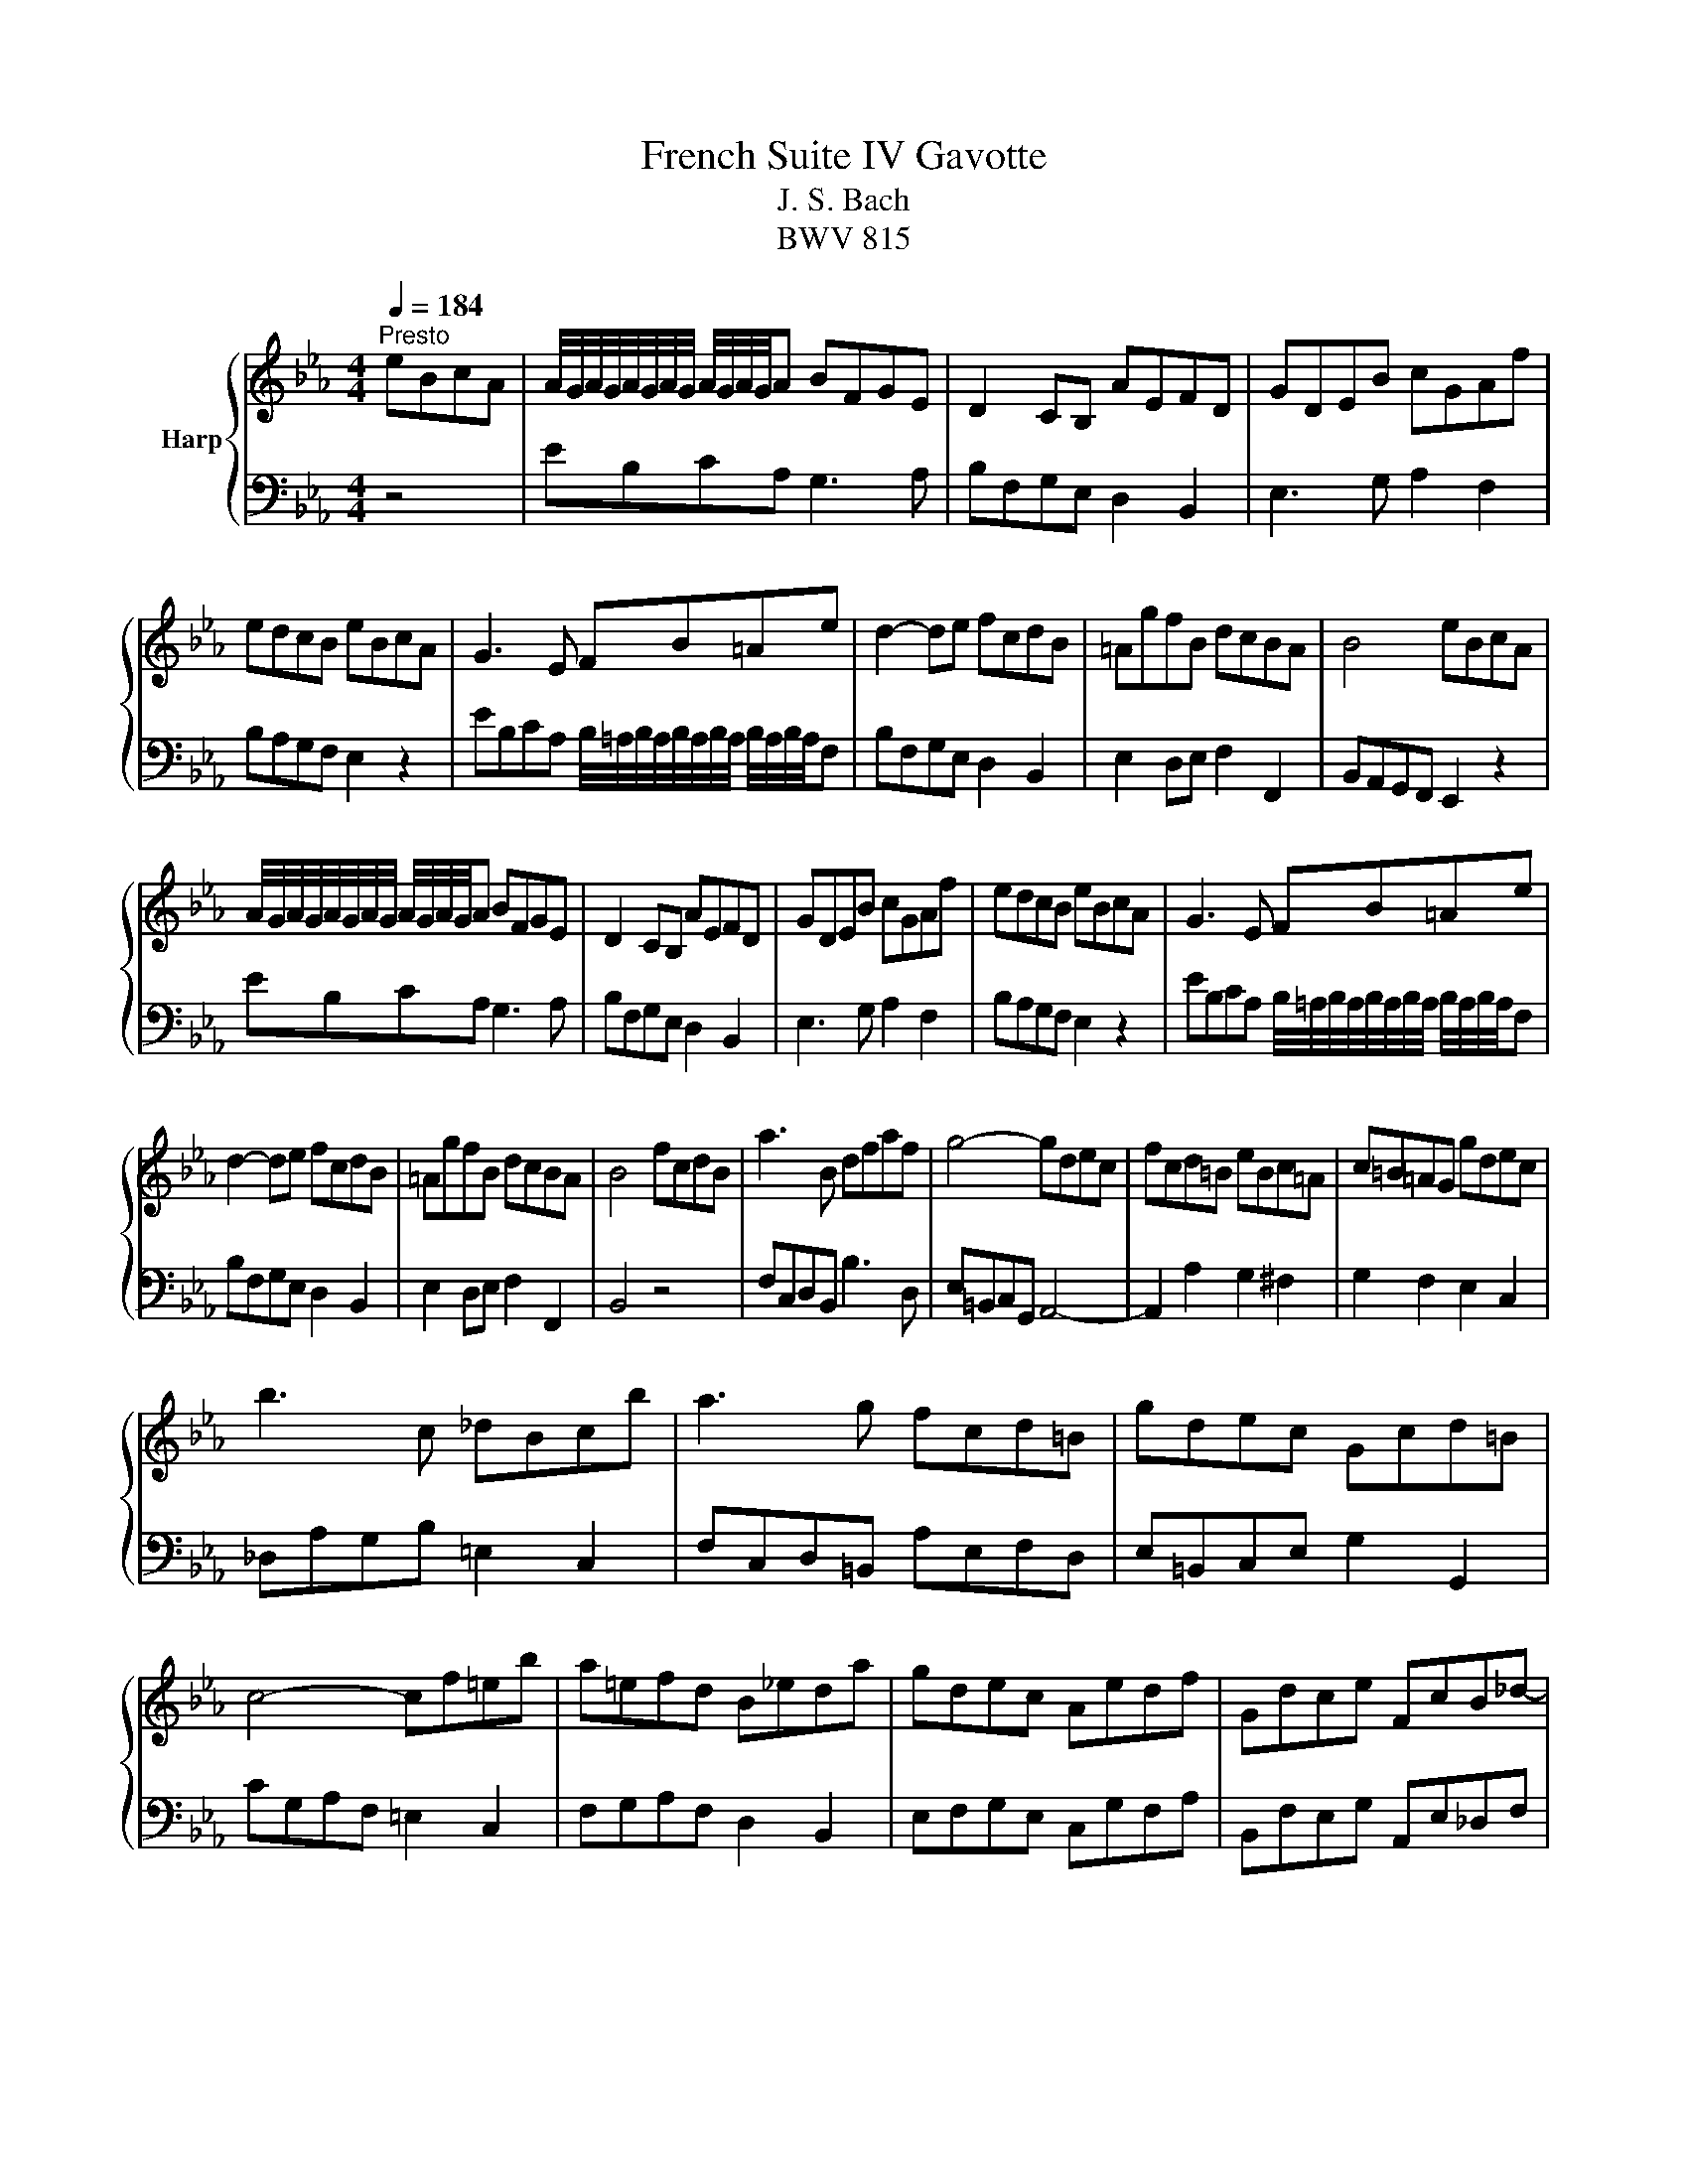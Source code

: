 X:1
T:French Suite IV Gavotte
T:J. S. Bach
T:BWV 815
%%score { ( 1 3 ) | 2 }
L:1/8
Q:1/4=184
M:4/4
K:Eb
V:1 treble nm="Harp"
V:3 treble 
V:2 bass 
V:1
"^Presto" eBcA | A/4G/4A/4G/4A/4G/4A/4G/4 A/4G/4A/4G/4A BFGE | D2 CB, AEFD | GDEB cGAf | %4
 edcB eBcA | G3 E FB=Ae | d2- de fcdB | =AgfB dcBA | B4 eBcA | %9
 A/4G/4A/4G/4A/4G/4A/4G/4 A/4G/4A/4G/4A BFGE | D2 CB, AEFD | GDEB cGAf | edcB eBcA | G3 E FB=Ae | %14
 d2- de fcdB | =AgfB dcBA | B4 fcdB | a3 B dfaf | g4- gdec | fcd=B eBc=A | c=B=AG gdec | %21
 b3 c _dBcb | a3 g fcd=B | gdec Gcd=B | c4- cf=eb | a=efd B_eda | gdec Aedf | Gdce FcB_d- | %28
 d4 cGAF | DcBa geBd | e4 fcdB | a3 B dfaf | g4- gdec | fcd=B eBc=A | c=B=AG gdec | b3 c _dBcb | %36
 a3 g fcd=B | gdec Gcd=B | c4- cf=eb | a=efd B_eda | gdec Aedf | Gdce FcB_d- | d4 cGAF | %43
 DcBa geBd | !fermata!e4 z4 |] %45
V:2
 z4 | EB,CA, G,3 A, | B,F,G,E, D,2 B,,2 | E,3 G, A,2 F,2 | B,A,G,F, E,2 z2 | %5
 EB,CA, B,/4=A,/4B,/4A,/4B,/4A,/4B,/4A,/4 B,/4A,/4B,/4A,/4F, | B,F,G,E, D,2 B,,2 | %7
 E,2 D,E, F,2 F,,2 | B,,A,,G,,F,, E,,2 z2 | EB,CA, G,3 A, | B,F,G,E, D,2 B,,2 | E,3 G, A,2 F,2 | %12
 B,A,G,F, E,2 z2 | EB,CA, B,/4=A,/4B,/4A,/4B,/4A,/4B,/4A,/4 B,/4A,/4B,/4A,/4F, | %14
 B,F,G,E, D,2 B,,2 | E,2 D,E, F,2 F,,2 | B,,4 z4 | F,C,D,B,, B,3 D, | E,=B,,C,G,, A,,4- | %19
 A,,2 A,2 G,2 ^F,2 | G,2 F,2 E,2 C,2 | _D,A,G,B, =E,2 C,2 | F,C,D,=B,, A,E,F,D, | %23
 E,=B,,C,E, G,2 G,,2 | CG,A,F, =E,2 C,2 | F,G,A,F, D,2 B,,2 | E,F,G,E, C,G,F,A, | %27
 B,,F,E,G, A,,E,_D,F, | B,,F,,G,,E,, A,,2 F,,2 | B,,3 D, E,G,B,B,, | E,,4 z4 | F,C,D,B,, B,3 D, | %32
 E,=B,,C,G,, A,,4- | A,,2 A,2 G,2 ^F,2 | G,2 F,2 E,2 C,2 | _D,A,G,B, =E,2 C,2 | %36
 F,C,D,=B,, A,E,F,D, | E,=B,,C,E, G,2 G,,2 | CG,A,F, =E,2 C,2 | F,G,A,F, D,2 B,,2 | %40
 E,F,G,E, C,G,F,A, | B,,F,E,G, A,,E,_D,F, | B,,F,,G,,E,, A,,2 F,,2 | B,,3 D, E,G,B,B,, | %44
 !fermata!E,,4 z4 |] %45
V:3
 x4 | x8 | x8 | x8 | x8 | x8 | x8 | x8 | x8 | x8 | x8 | x8 | x8 | x8 | x8 | x8 | x8 | x8 | x8 | %19
 x8 | x8 | x8 | x8 | x8 | x8 | x8 | x8 | x8 | E4 z4 | x8 | x8 | x8 | x8 | x8 | x8 | x8 | x8 | x8 | %38
 x8 | x8 | x8 | x8 | E4 z4 | x8 | x8 |] %45

